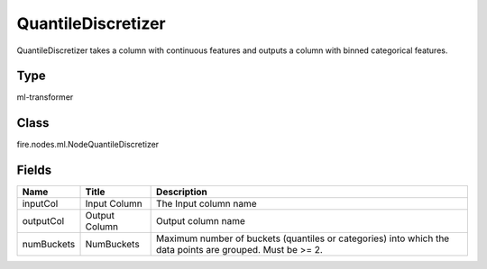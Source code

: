 
QuantileDiscretizer
========== 

QuantileDiscretizer takes a column with continuous features and outputs a column with binned categorical features.

Type
---------- 

ml-transformer

Class
---------- 

fire.nodes.ml.NodeQuantileDiscretizer

Fields
---------- 

+------------+---------------+-----------------------------------------------------------------------------------------------------------+
| Name       | Title         | Description                                                                                               |
+============+===============+===========================================================================================================+
| inputCol   | Input Column  | The Input column name                                                                                     |
+------------+---------------+-----------------------------------------------------------------------------------------------------------+
| outputCol  | Output Column | Output column name                                                                                        |
+------------+---------------+-----------------------------------------------------------------------------------------------------------+
| numBuckets | NumBuckets    | Maximum number of buckets (quantiles or categories) into which the data points are grouped. Must be >= 2. |
+------------+---------------+-----------------------------------------------------------------------------------------------------------+